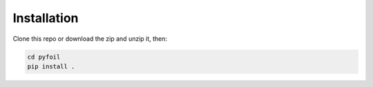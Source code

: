 .. _pyFoil_install:

Installation
============

Clone this repo or download the zip and unzip it, then:

.. code-block:: bash

    cd pyfoil
    pip install .

